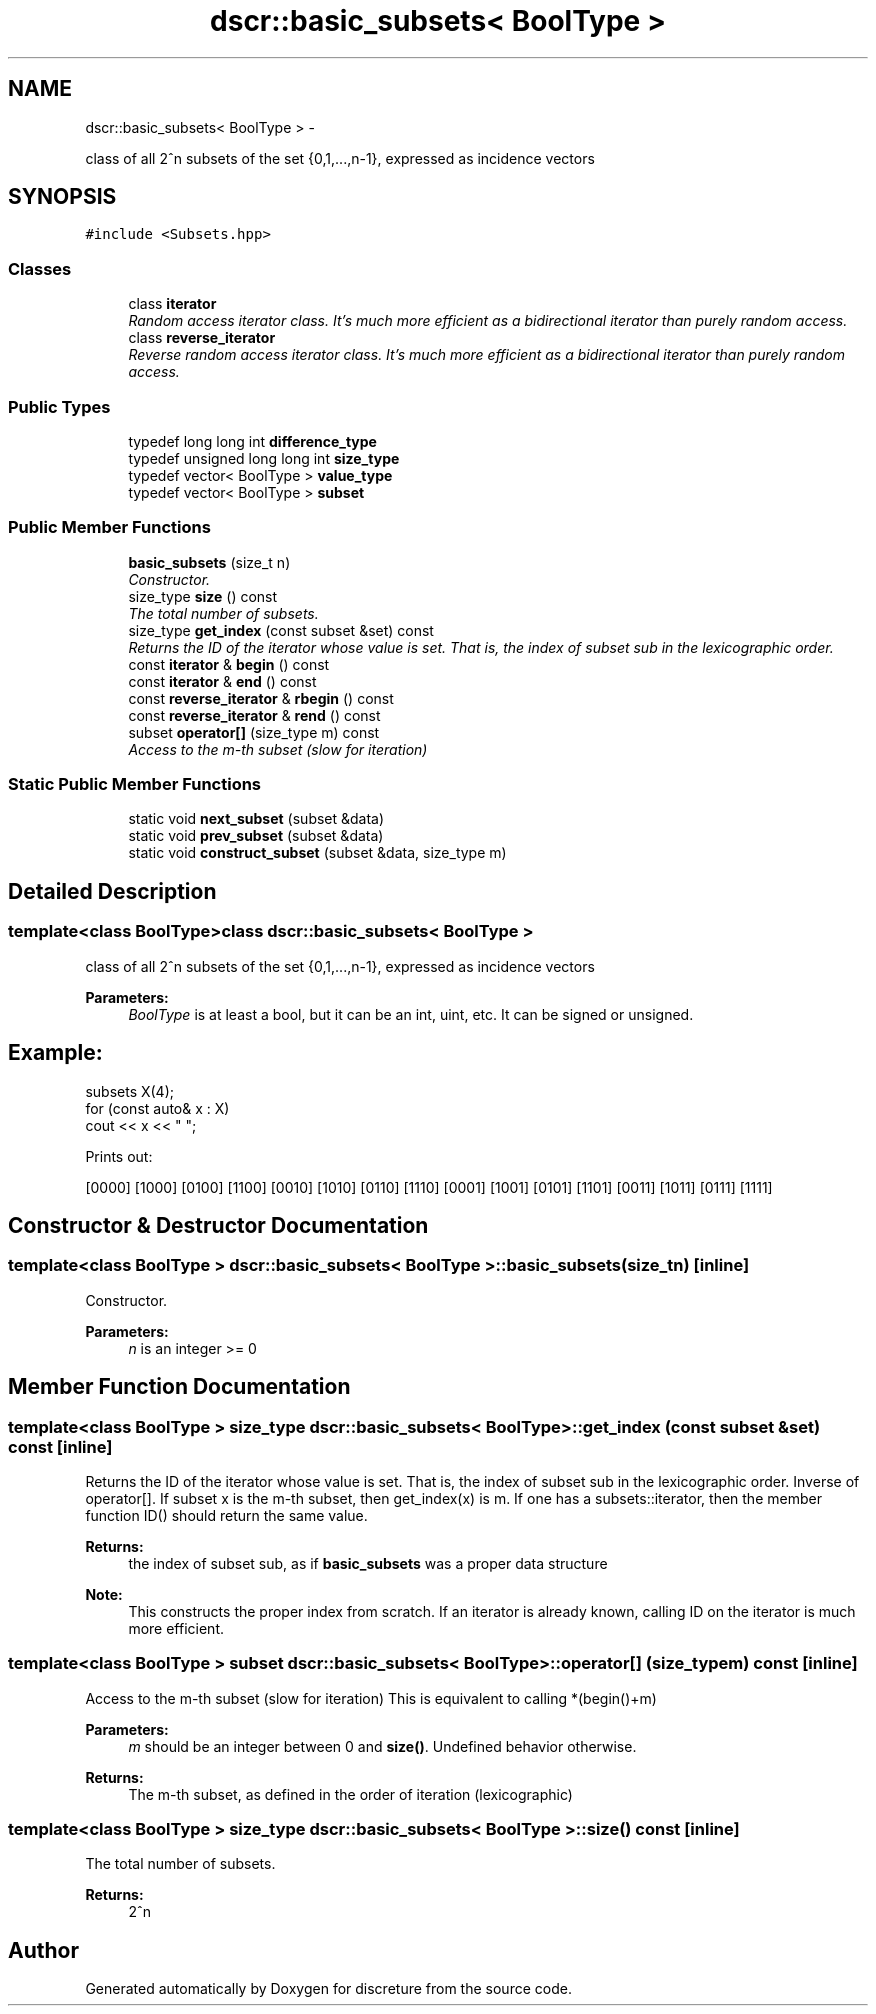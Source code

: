 .TH "dscr::basic_subsets< BoolType >" 3 "Sun Feb 28 2016" "Version 1" "discreture" \" -*- nroff -*-
.ad l
.nh
.SH NAME
dscr::basic_subsets< BoolType > \- 
.PP
class of all 2^n subsets of the set {0,1,\&.\&.\&.,n-1}, expressed as incidence vectors  

.SH SYNOPSIS
.br
.PP
.PP
\fC#include <Subsets\&.hpp>\fP
.SS "Classes"

.in +1c
.ti -1c
.RI "class \fBiterator\fP"
.br
.RI "\fIRandom access iterator class\&. It's much more efficient as a bidirectional iterator than purely random access\&. \fP"
.ti -1c
.RI "class \fBreverse_iterator\fP"
.br
.RI "\fIReverse random access iterator class\&. It's much more efficient as a bidirectional iterator than purely random access\&. \fP"
.in -1c
.SS "Public Types"

.in +1c
.ti -1c
.RI "typedef long long int \fBdifference_type\fP"
.br
.ti -1c
.RI "typedef unsigned long long int \fBsize_type\fP"
.br
.ti -1c
.RI "typedef vector< BoolType > \fBvalue_type\fP"
.br
.ti -1c
.RI "typedef vector< BoolType > \fBsubset\fP"
.br
.in -1c
.SS "Public Member Functions"

.in +1c
.ti -1c
.RI "\fBbasic_subsets\fP (size_t n)"
.br
.RI "\fIConstructor\&. \fP"
.ti -1c
.RI "size_type \fBsize\fP () const "
.br
.RI "\fIThe total number of subsets\&. \fP"
.ti -1c
.RI "size_type \fBget_index\fP (const subset &set) const "
.br
.RI "\fIReturns the ID of the iterator whose value is set\&. That is, the index of subset sub in the lexicographic order\&. \fP"
.ti -1c
.RI "const \fBiterator\fP & \fBbegin\fP () const "
.br
.ti -1c
.RI "const \fBiterator\fP & \fBend\fP () const "
.br
.ti -1c
.RI "const \fBreverse_iterator\fP & \fBrbegin\fP () const "
.br
.ti -1c
.RI "const \fBreverse_iterator\fP & \fBrend\fP () const "
.br
.ti -1c
.RI "subset \fBoperator[]\fP (size_type m) const "
.br
.RI "\fIAccess to the m-th subset (slow for iteration) \fP"
.in -1c
.SS "Static Public Member Functions"

.in +1c
.ti -1c
.RI "static void \fBnext_subset\fP (subset &data)"
.br
.ti -1c
.RI "static void \fBprev_subset\fP (subset &data)"
.br
.ti -1c
.RI "static void \fBconstruct_subset\fP (subset &data, size_type m)"
.br
.in -1c
.SH "Detailed Description"
.PP 

.SS "template<class BoolType>class dscr::basic_subsets< BoolType >"
class of all 2^n subsets of the set {0,1,\&.\&.\&.,n-1}, expressed as incidence vectors 


.PP
\fBParameters:\fP
.RS 4
\fIBoolType\fP is at least a bool, but it can be an int, uint, etc\&. It can be signed or unsigned\&. 
.SH "Example:"
.PP
.RE
.PP
.PP
.nf
subsets X(4);
for (const auto& x : X)
    cout << x << " ";
.fi
.PP
.PP
Prints out: 
.PP
.nf
[0000] [1000] [0100] [1100] [0010] [1010] [0110] [1110] [0001] [1001] [0101] [1101] [0011] [1011] [0111] [1111]
.fi
.PP
 
.SH "Constructor & Destructor Documentation"
.PP 
.SS "template<class BoolType > \fBdscr::basic_subsets\fP< BoolType >::\fBbasic_subsets\fP (size_tn)\fC [inline]\fP"

.PP
Constructor\&. 
.PP
\fBParameters:\fP
.RS 4
\fIn\fP is an integer >= 0 
.RE
.PP

.SH "Member Function Documentation"
.PP 
.SS "template<class BoolType > size_type \fBdscr::basic_subsets\fP< BoolType >::get_index (const subset &set) const\fC [inline]\fP"

.PP
Returns the ID of the iterator whose value is set\&. That is, the index of subset sub in the lexicographic order\&. Inverse of operator[]\&. If subset x is the m-th subset, then get_index(x) is m\&. If one has a subsets::iterator, then the member function ID() should return the same value\&. 
.PP
\fBReturns:\fP
.RS 4
the index of subset sub, as if \fBbasic_subsets\fP was a proper data structure 
.RE
.PP
\fBNote:\fP
.RS 4
This constructs the proper index from scratch\&. If an iterator is already known, calling ID on the iterator is much more efficient\&. 
.RE
.PP

.SS "template<class BoolType > subset \fBdscr::basic_subsets\fP< BoolType >::operator[] (size_typem) const\fC [inline]\fP"

.PP
Access to the m-th subset (slow for iteration) This is equivalent to calling *(begin()+m) 
.PP
\fBParameters:\fP
.RS 4
\fIm\fP should be an integer between 0 and \fBsize()\fP\&. Undefined behavior otherwise\&. 
.RE
.PP
\fBReturns:\fP
.RS 4
The m-th subset, as defined in the order of iteration (lexicographic) 
.RE
.PP

.SS "template<class BoolType > size_type \fBdscr::basic_subsets\fP< BoolType >::size () const\fC [inline]\fP"

.PP
The total number of subsets\&. 
.PP
\fBReturns:\fP
.RS 4
2^n 
.RE
.PP


.SH "Author"
.PP 
Generated automatically by Doxygen for discreture from the source code\&.
